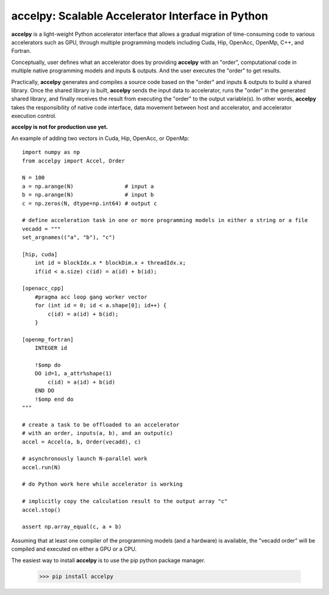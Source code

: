 ===================================================
accelpy: Scalable Accelerator Interface in Python
===================================================

**accelpy** is a light-weight Python accelerator interface that allows a gradual migration of time-consuming code to various accelerators such as GPU, through multiple programming models including Cuda, Hip, OpenAcc, OpenMp, C++, and Fortran.

Conceptually, user defines what an accelerator does by providing **accelpy** with an "order", computational code in multiple native programming models and inputs & outputs. And the user executes the "order" to get results.

Practically, **accelpy** generates and compiles a source code based on the "order" and inputs & outputs to build a shared library. Once the shared library is built, **accelpy** sends the input data to accelerator, runs the "order" in the generated shared library, and finally receives the result from executing the "order" to the output variable(s). In other words, **accelpy** takes the responsibility of native code interface, data movement between host and accelerator, and accelerator execution control.

**accelpy is not for production use yet.**

An example of adding two vectors in Cuda, Hip, OpenAcc, or OpenMp:

::

        import numpy as np
        from accelpy import Accel, Order

        N = 100
        a = np.arange(N)                # input a
        b = np.arange(N)                # input b
        c = np.zeros(N, dtype=np.int64) # output c

        # define acceleration task in one or more programming models in either a string or a file
        vecadd = """
        set_argnames(("a", "b"), "c")

        [hip, cuda]
            int id = blockIdx.x * blockDim.x + threadIdx.x;
            if(id < a.size) c(id) = a(id) + b(id);

        [openacc_cpp]
            #pragma acc loop gang worker vector
            for (int id = 0; id < a.shape[0]; id++) {
                c(id) = a(id) + b(id);
            }

        [openmp_fortran]
            INTEGER id

            !$omp do
            DO id=1, a_attr%shape(1)
                c(id) = a(id) + b(id)
            END DO
            !$omp end do
        """

        # create a task to be offloaded to an accelerator
        # with an order, inputs(a, b), and an output(c)
        accel = Accel(a, b, Order(vecadd), c)

        # asynchronously launch N-parallel work
        accel.run(N)

        # do Python work here while accelerator is working

        # implicitly copy the calculation result to the output array "c"
        accel.stop()

        assert np.array_equal(c, a + b)

Assuming that at least one compiler of the programming models (and a hardware) is available, the "vecadd order" will be compiled and executed on either a GPU or a CPU.

The easiest way to install **accelpy** is to use the pip python package manager.

        >>> pip install accelpy


